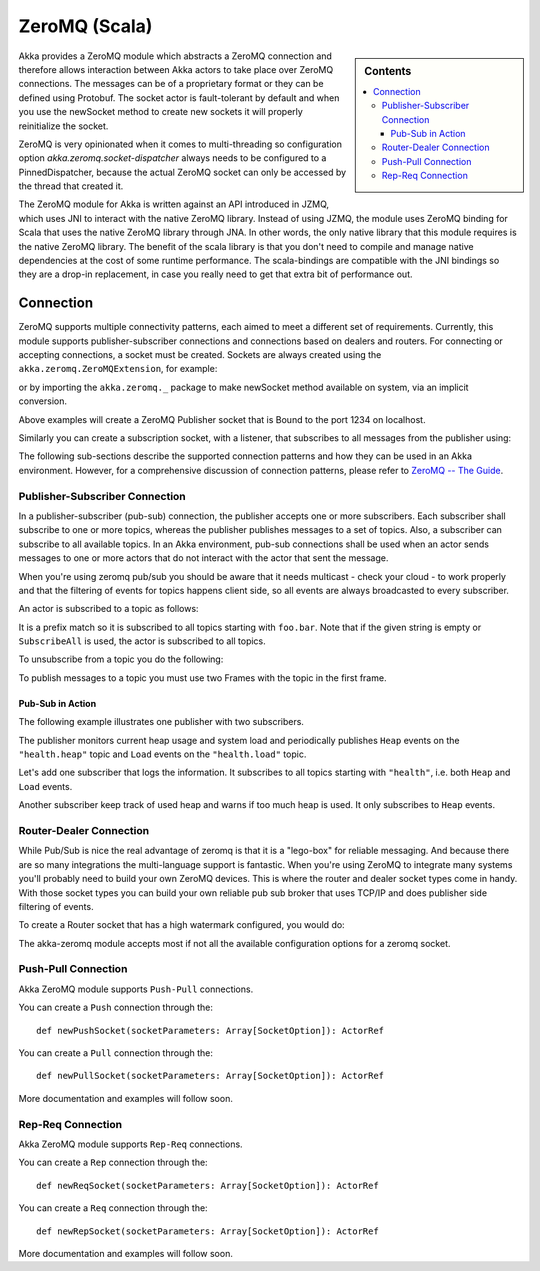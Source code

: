 
.. _zeromq-scala:

################
 ZeroMQ (Scala)
################


.. sidebar:: Contents

   .. contents:: :local:

Akka provides a ZeroMQ module which abstracts a ZeroMQ connection and therefore allows interaction between Akka actors to take place over ZeroMQ connections. The messages can be of a proprietary format or they can be defined using Protobuf. The socket actor is fault-tolerant by default and when you use the newSocket method to create new sockets it will properly reinitialize the socket.

ZeroMQ is very opinionated when it comes to multi-threading so configuration option `akka.zeromq.socket-dispatcher` always needs to be configured to a PinnedDispatcher, because the actual ZeroMQ socket can only be accessed by the thread that created it.

The ZeroMQ module for Akka is written against an API introduced in JZMQ, which uses JNI to interact with the native ZeroMQ library. Instead of using JZMQ, the module uses ZeroMQ binding for Scala that uses the native ZeroMQ library through JNA. In other words, the only native library that this module requires is the native ZeroMQ library.
The benefit of the scala library is that you don't need to compile and manage native dependencies at the cost of some runtime performance. The scala-bindings are compatible with the JNI bindings so they are a drop-in replacement, in case you really need to get that extra bit of performance out.

Connection
==========

ZeroMQ supports multiple connectivity patterns, each aimed to meet a different set of requirements. Currently, this module supports publisher-subscriber connections and connections based on dealers and routers. For connecting or accepting connections, a socket must be created.
Sockets are always created using the ``akka.zeromq.ZeroMQExtension``, for example:

.. includecode:: code/akka/docs/zeromq/ZeromqDocSpec.scala#pub-socket

or by importing the ``akka.zeromq._`` package to make newSocket method available on system, via an implicit conversion.

.. includecode:: code/akka/docs/zeromq/ZeromqDocSpec.scala#pub-socket2


Above examples will create a ZeroMQ Publisher socket that is Bound to the port 1234 on localhost.

Similarly you can create a subscription socket, with a listener, that subscribes to all messages from the publisher using:

.. includecode:: code/akka/docs/zeromq/ZeromqDocSpec.scala#sub-socket

The following sub-sections describe the supported connection patterns and how they can be used in an Akka environment. However, for a comprehensive discussion of connection patterns, please refer to `ZeroMQ -- The Guide <http://zguide.zeromq.org/page:all>`_.

Publisher-Subscriber Connection
-------------------------------

In a publisher-subscriber (pub-sub) connection, the publisher accepts one or more subscribers. Each subscriber shall
subscribe to one or more topics, whereas the publisher publishes messages to a set of topics. Also, a subscriber can
subscribe to all available topics. In an Akka environment, pub-sub connections shall be used when an actor sends messages
to one or more actors that do not interact with the actor that sent the message.

When you're using zeromq pub/sub you should be aware that it needs multicast - check your cloud - to work properly and that the filtering of events for topics happens client side, so all events are always broadcasted to every subscriber.

An actor is subscribed to a topic as follows:

.. includecode:: code/akka/docs/zeromq/ZeromqDocSpec.scala#sub-topic-socket

It is a prefix match so it is subscribed to all topics starting with ``foo.bar``. Note that if the given string is empty or
``SubscribeAll`` is used, the actor is subscribed to all topics.

To unsubscribe from a topic you do the following:

.. includecode:: code/akka/docs/zeromq/ZeromqDocSpec.scala#unsub-topic-socket

To publish messages to a topic you must use two Frames with the topic in the first frame.

.. includecode:: code/akka/docs/zeromq/ZeromqDocSpec.scala#pub-topic

Pub-Sub in Action
^^^^^^^^^^^^^^^^^

The following example illustrates one publisher with two subscribers.

The publisher monitors current heap usage and system load and periodically publishes ``Heap`` events on the ``"health.heap"`` topic
and ``Load`` events on the ``"health.load"`` topic.

.. includecode:: code/akka/docs/zeromq/ZeromqDocSpec.scala#health

Let's add one subscriber that logs the information. It subscribes to all topics starting with ``"health"``, i.e. both ``Heap`` and
``Load`` events.

.. includecode:: code/akka/docs/zeromq/ZeromqDocSpec.scala#logger

Another subscriber keep track of used heap and warns if too much heap is used. It only subscribes to ``Heap`` events.

.. includecode:: code/akka/docs/zeromq/ZeromqDocSpec.scala#alerter

Router-Dealer Connection
------------------------

While Pub/Sub is nice the real advantage of zeromq is that it is a "lego-box" for reliable messaging. And because there are so many integrations the multi-language support is fantastic.
When you're using ZeroMQ to integrate many systems you'll probably need to build your own ZeroMQ devices. This is where the router and dealer socket types come in handy.
With those socket types you can build your own reliable pub sub broker that uses TCP/IP and does publisher side filtering of events.

To create a Router socket that has a high watermark configured, you would do:

.. includecode:: code/akka/docs/zeromq/ZeromqDocSpec.scala#high-watermark

The akka-zeromq module accepts most if not all the available configuration options for a zeromq socket.

Push-Pull Connection
--------------------

Akka ZeroMQ module supports ``Push-Pull`` connections.

You can create a ``Push`` connection through the::

    def newPushSocket(socketParameters: Array[SocketOption]): ActorRef

You can create a ``Pull`` connection through the::

    def newPullSocket(socketParameters: Array[SocketOption]): ActorRef

More documentation and examples will follow soon.

Rep-Req Connection
------------------

Akka ZeroMQ module supports ``Rep-Req`` connections.

You can create a ``Rep`` connection through the::

    def newReqSocket(socketParameters: Array[SocketOption]): ActorRef

You can create a ``Req`` connection through the::

    def newRepSocket(socketParameters: Array[SocketOption]): ActorRef

More documentation and examples will follow soon.

